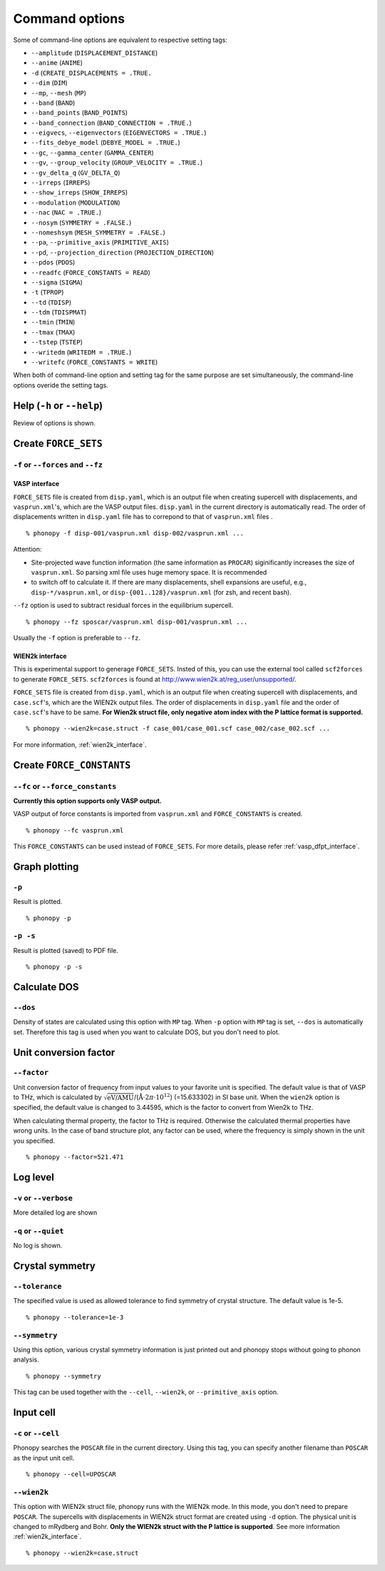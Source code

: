 .. _command_options:

Command options
===============

Some of command-line options are equivalent to respective setting
tags:

* ``--amplitude`` (``DISPLACEMENT_DISTANCE``)
* ``--anime`` (``ANIME``)
* ``-d``  (``CREATE_DISPLACEMENTS = .TRUE.``
* ``--dim`` (``DIM``)
* ``--mp``, ``--mesh`` (``MP``)
* ``--band`` (``BAND``)
* ``--band_points``  (``BAND_POINTS``)
* ``--band_connection``  (``BAND_CONNECTION = .TRUE.``)
* ``--eigvecs``, ``--eigenvectors`` (``EIGENVECTORS = .TRUE.``)
* ``--fits_debye_model`` (``DEBYE_MODEL = .TRUE.``)
* ``--gc``, ``--gamma_center`` (``GAMMA_CENTER``)
* ``--gv``, ``--group_velocity`` (``GROUP_VELOCITY = .TRUE.``)
* ``--gv_delta_q`` (``GV_DELTA_Q``)
* ``--irreps`` (``IRREPS``)
* ``--show_irreps`` (``SHOW_IRREPS``)
* ``--modulation`` (``MODULATION``)
* ``--nac`` (``NAC = .TRUE.``)
* ``--nosym`` (``SYMMETRY = .FALSE.``)
* ``--nomeshsym`` (``MESH_SYMMETRY = .FALSE.``)
* ``--pa``, ``--primitive_axis`` (``PRIMITIVE_AXIS``)
* ``--pd``, ``--projection_direction`` (``PROJECTION_DIRECTION``)
* ``--pdos`` (``PDOS``)
* ``--readfc`` (``FORCE_CONSTANTS = READ``)
* ``--sigma`` (``SIGMA``)
* ``-t`` (``TPROP``)
* ``--td`` (``TDISP``)
* ``--tdm`` (``TDISPMAT``)
* ``--tmin`` (``TMIN``)
* ``--tmax`` (``TMAX``)
* ``--tstep`` (``TSTEP``)
* ``--writedm`` (``WRITEDM = .TRUE.``)
* ``--writefc`` (``FORCE_CONSTANTS = WRITE``)

When both of command-line option and setting tag for the same purpose
are set simultaneously, the command-line options overide the setting
tags.

Help (``-h`` or ``--help``)
---------------------------

Review of options is shown.

Create ``FORCE_SETS``
----------------------

``-f`` or ``--forces`` and ``--fz``
~~~~~~~~~~~~~~~~~~~~~~~~~~~~~~~~~~~~

.. _vasp_force_sets_option:

VASP interface
^^^^^^^^^^^^^^

``FORCE_SETS`` file is created from ``disp.yaml``, which is an output
file when creating supercell with displacements, and
``vasprun.xml``'s, which are the VASP output files. ``disp.yaml`` in
the current directory is automatically read. The order of
displacements written in ``disp.yaml`` file has to correpond to that of
``vasprun.xml`` files .

::

   % phonopy -f disp-001/vasprun.xml disp-002/vasprun.xml ...

Attention:

* Site-projected wave function information (the same information as
  ``PROCAR``) siginificantly increases the size of ``vasprun.xml``. So
  parsing xml file uses huge memory space. It is recommended
* to switch off to calculate it.  If there are many displacements, shell
  expansions are useful, e.g., ``disp-*/vasprun.xml``, or
  ``disp-{001..128}/vasprun.xml`` (for zsh, and recent bash).

``--fz`` option is used to subtract residual forces in the equilibrium
supercell.

::

   % phonopy --fz sposcar/vasprun.xml disp-001/vasprun.xml ...

Usually the ``-f`` option is preferable to ``--fz``.

.. _wien2k_force_sets_option:

WIEN2k interface
^^^^^^^^^^^^^^^^

This is experimental support to generage ``FORCE_SETS``. Insted of
this, you can use the external tool called ``scf2forces`` to generate
``FORCE_SETS``. ``scf2forces`` is found at
http://www.wien2k.at/reg_user/unsupported/.


``FORCE_SETS`` file is created from ``disp.yaml``, which is an output
file when creating supercell with displacements, and
``case.scf``'s, which are the WIEN2k output files. The order of
displacements in ``disp.yaml`` file and the order of ``case.scf``'s
have to be same. **For Wien2k struct file, only negative atom index
with the P lattice format is supported.**

::

   % phonopy --wien2k=case.struct -f case_001/case_001.scf case_002/case_002.scf ...

For more information, :ref:`wien2k_interface`.


.. Though the ``--fz`` option is supported as well as the VASP interface,
.. usually the ``-f`` option is preferable to ``--fz``.

.. ::

..    % phonopy --wien2k=case.struct --fz case_000/case_000.scf case_001/case_001.scf ...



Create ``FORCE_CONSTANTS``
--------------------------

.. _vasp_force_constants:

``--fc`` or ``--force_constants``
~~~~~~~~~~~~~~~~~~~~~~~~~~~~~~~~~~

**Currently this option supports only VASP output.**

VASP output of force constants is imported from
``vasprun.xml`` and ``FORCE_CONSTANTS`` is created.

::

   % phonopy --fc vasprun.xml

This ``FORCE_CONSTANTS`` can be used instead of ``FORCE_SETS``. For
more details, please refer :ref:`vasp_dfpt_interface`.

.. ``--fco``
.. ~~~~~~~~~~

.. Force constants are read from VASP ``OUTCAR`` file, instead of
.. ``vasprun.xml``. This option can be used as well as ``--fc`` tag.
.. ``--fc`` is recommended than ``--fco`` because ``vasprun.xml`` has
.. more digits than ``OUTCAR``.

.. ::

..    % phonopy --fco OUTCAR


.. _graph_option:

Graph plotting
---------------

``-p``
~~~~~~

Result is plotted.

::

   % phonopy -p

.. _graph_save_option:

``-p -s``
~~~~~~~~~

Result is plotted (saved) to PDF file.

::

   % phonopy -p -s


Calculate DOS
-------------

``--dos``
~~~~~~~~~

Density of states are calculated using this option with ``MP``
tag. When ``-p`` option with ``MP`` tag is set, ``--dos`` is
automatically set. Therefore this tag is used when you want to
calculate DOS, but you don't need to plot.

Unit conversion factor
----------------------

.. _unit_conversion_factor_option:

``--factor``
~~~~~~~~~~~~

Unit conversion factor of frequency from input values to your favorite
unit is specified. The default value is that of VASP to THz, which is
calculated by
:math:`\sqrt{\text{eV/AMU}}`/(:math:`\text{\AA}\cdot2\pi\cdot10^{12}`)
(=15.633302) in SI base unit. When the ``wien2k`` option is specified,
the default value is changed to 3.44595, which is the factor to
convert from Wien2k to THz.

When calculating thermal property, the factor to THz is
required. Otherwise the calculated thermal properties have wrong
units. In the case of band structure plot, any factor can be used,
where the frequency is simply shown in the unit you specified.

::

   % phonopy --factor=521.471

Log level
----------

``-v`` or ``--verbose``
~~~~~~~~~~~~~~~~~~~~~~~

More detailed log are shown

``-q`` or ``--quiet``
~~~~~~~~~~~~~~~~~~~~~

No log is shown.

Crystal symmetry
-----------------

``--tolerance``
~~~~~~~~~~~~~~~

The specified value is used as allowed tolerance to find symmetry of
crystal structure. The default value is 1e-5.

::

   % phonopy --tolerance=1e-3

``--symmetry``
~~~~~~~~~~~~~~

Using this option, various crystal symmetry information is just
printed out and phonopy stops without going to phonon analysis.

::

   % phonopy --symmetry

This tag can be used together with the ``--cell``, ``--wien2k``, or
``--primitive_axis`` option.


Input cell
----------

``-c`` or ``--cell``
~~~~~~~~~~~~~~~~~~~~
 
Phonopy searches the ``POSCAR`` file in the current directory. Using
this tag, you can specify another filename than ``POSCAR`` as the
input unit cell.

::

   % phonopy --cell=UPOSCAR

.. _wien2k_mode:

``--wien2k``
~~~~~~~~~~~~

This option with WIEN2k struct file, phonopy runs with the WIEN2k
mode. In this mode, you don't need to prepare ``POSCAR``. The
supercells with displacements in WIEN2k struct format are created
using ``-d`` option.  The physical
unit is changed to mRydberg and Bohr. **Only the WIEN2k struct with
the P lattice is supported**.  See more information
:ref:`wien2k_interface`.

::

   % phonopy --wien2k=case.struct


.. |sflogo| image:: http://sflogo.sourceforge.net/sflogo.php?group_id=161614&type=1
            :target: http://sourceforge.net

|sflogo|
